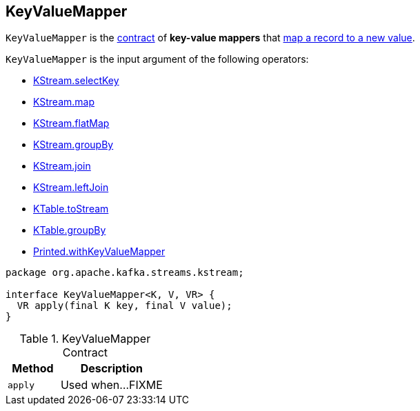 == [[KeyValueMapper]] KeyValueMapper

`KeyValueMapper` is the <<contract, contract>> of *key-value mappers* that <<apply, map a record to a new value>>.

`KeyValueMapper` is the input argument of the following operators:

* link:kafka-streams-KStream.adoc#selectKey[KStream.selectKey]
* link:kafka-streams-KStream.adoc#map[KStream.map]
* link:kafka-streams-KStream.adoc#flatMap[KStream.flatMap]
* link:kafka-streams-KStream.adoc#groupBy[KStream.groupBy]
* link:kafka-streams-KStream.adoc#join[KStream.join]
* link:kafka-streams-KStream.adoc#leftJoin[KStream.leftJoin]

* link:kafka-streams-KTable.adoc#toStream[KTable.toStream]
* link:kafka-streams-KTable.adoc#groupBy[KTable.groupBy]

* link:kafka-streams-Printed.adoc#withKeyValueMapper[Printed.withKeyValueMapper]

[[contract]]
[source, java]
----
package org.apache.kafka.streams.kstream;

interface KeyValueMapper<K, V, VR> {
  VR apply(final K key, final V value);
}
----

.KeyValueMapper Contract
[cols="1,2",options="header",width="100%"]
|===
| Method
| Description

| `apply`
| [[apply]] Used when...FIXME
|===
